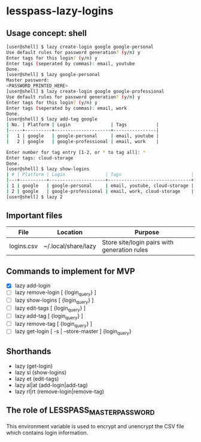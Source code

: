 * lesspass-lazy-logins
** Usage concept: shell
#+BEGIN_SRC bash
[user@shell] $ lazy create-login google google-personal
Use default rules for password generation? (y/n) y
Enter tags for this login? (y/n) y
Enter tags (seperated by commas): email, youtube 
Done.
[user@shell] $ lazy google-personal
Master password:
<PASSWORD_PRINTED_HERE>
[user@shell] $ lazy create-login google google-professional
Use default rules for password generation? (y/n) y
Enter tags for this login? (y/n) y
Enter tags (seperated by commas): email, work
Done.
[user@shell] $ lazy add-tag google
| No. | Platform | Login               | Tags           |
|-----+----------+---------------------+----------------|
|   1 | google   | google-personal     | email, youtube |
|   2 | google   | google-professional | email, work    |

Enter number for tag entry [1-2, or * to tag all]: *
Enter tags: cloud-storage
Done.
[user@shell] $ lazy show-logins
| # | Platform | Login               | Tags                          | Ruleset |
|---+----------+---------------------+-------------------------------+---------|
| 1 | google   | google-personal     | email, youtube, cloud-storage | luds.16 |
| 2 | google   | google-professional | email, work, cloud-storage    | luds.16 |
[user@shell] $ lazy 2
#+END_SRC


** Important files
| File       | Location            | Purpose                                                 |
|------------+---------------------+---------------------------------------------------------|
| logins.csv | ~/.local/share/lazy | Store site/login pairs with generation rules            |

** Commands to implement for MVP
   - [X] lazy add-login 
   - [ ] lazy remove-login [ {login_query} ]
   - [ ] lazy show-logins [ {login_query} ]
   - [ ] lazy edit-tags [ {login_query} ]
   - [ ] lazy add-tag [ {login_query} ]
   - [ ] lazy remove-tag [ {login_query} ]
   - [ ] lazy get-login [ -s | --store-master ] {login_query}
** Shorthands
   - lazy (get-login)
   - lazy sl (show-logins)
   - lazy et (edit-tags)
   - lazy al|at (add-login|add-tag)
   - lazy rl|rt (remove-login|remove-tag)


** The role of LESSPASS_MASTER_PASSWORD
   This environment variable is used to encrypt and unencrypt the CSV file which
   contains login information.
